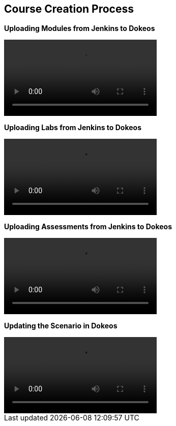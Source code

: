 :data-uri:
:scrollbar:

== Course Creation Process

[big]*Uploading Modules from Jenkins to Dokeos* +

video::video/scorm_dokeos1.mp4[]

[big]*Uploading Labs from Jenkins to Dokeos* +

video::video/scorm_dokeos2.mp4[]


[big]*Uploading Assessments from Jenkins to Dokeos* +

video::video/scorm_dokeos3.mp4[]


[big]*Updating the Scenario in Dokeos* +

video::video/scorm_dokeos4.mp4[]

